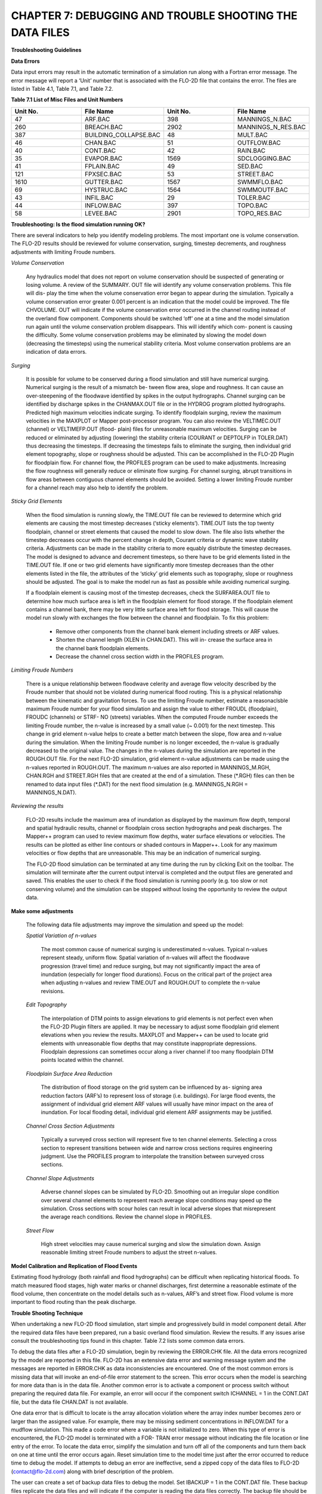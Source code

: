 .. vim: syntax=rst

CHAPTER 7: DEBUGGING AND TROUBLE SHOOTING THE DATA FILES
========================================================

**Troubleshooting Guidelines**

**Data Errors**

Data input errors may result in the automatic termination of a simulation run along with a Fortran error message.
The error message will report a ‘Unit’ number that is associated with the FLO-2D file that contains the error.
The files are listed in Table 4.1, Table 7.1, and Table 7.2.

**Table 7.1 List of Misc Files and Unit Numbers**

.. list-table::
   :widths: 25 25 25 25
   :header-rows: 0

   * - **Unit No.**
     - **File Name**
     - **Unit No.**
     - **File Name**

   * - 47
     - ARF.BAC
     - 398
     - MANNINGS_N.BAC

   * - 260
     - BREACH.BAC
     - 2902
     - MANNINGS_N_RES.BAC

   * - 387
     - BUILDING_COLLAPSE.BAC
     - 48
     - MULT.BAC

   * - 46
     - CHAN.BAC
     - 51
     - OUTFLOW.BAC

   * - 40
     - CONT.BAC
     - 42
     - RAIN.BAC

   * - 35
     - EVAPOR.BAC
     - 1569
     - SDCLOGGING.BAC

   * - 41
     - FPLAIN.BAC
     - 49
     - SED.BAC

   * - 121
     - FPXSEC.BAC
     - 53
     - STREET.BAC

   * - 1610
     - GUTTER.BAC
     - 1567
     - SWMMFLO.BAC

   * - 69
     - HYSTRUC.BAC
     - 1564
     - SWMMOUTF.BAC

   * - 43
     - INFIL.BAC
     - 29
     - TOLER.BAC

   * - 44
     - INFLOW.BAC
     - 397
     - TOPO.BAC

   * - 58
     - LEVEE.BAC
     - 2901
     - TOPO_RES.BAC

**Troubleshooting: Is the flood simulation running OK?**

There are several indicators to help you identify modeling problems.
The most important one is volume conservation.
The FLO-2D results should be reviewed for volume conservation, surging, timestep decrements, and roughness adjustments with limiting Froude numbers.

*Volume Conservation*

   Any hydraulics model that does not report on volume conservation should be suspected of generating or losing volume.
   A review of the SUMMARY.
   OUT file will identify any volume conservation problems.
   This file will dis- play the time when the volume conservation error began to appear during the simulation.
   Typically a volume conservation error greater 0.001 percent is an indication that the model could be improved.
   The file CHVOLUME.
   OUT will indicate if the volume conservation error occurred in the channel routing instead of the overland flow component.
   Components should be switched ‘off’ one at a time and the model simulation run again until the volume conservation problem disappears.
   This will identify which com- ponent is causing the difficulty.
   Some volume conservation problems may be eliminated by slowing the model down (decreasing the timesteps) using the numerical stability criteria.
   Most volume conservation problems are an indication of data errors.

*Surging*

   It is possible for volume to be conserved during a flood simulation and still have numerical surging.
   Numerical surging is the result of a mismatch be- tween flow area, slope and roughness.
   It can cause an over-steepening of the floodwave identified by spikes in the output hydrographs.
   Channel surging can be identified by discharge spikes in the CHANMAX.OUT file or in the HYDROG program plotted hydrographs.
   Predicted high maximum velocities indicate surging.
   To identify floodplain surging, review the maximum velocities in the MAXPLOT or Mapper post-processor program.
   You can also review the VELTIMEC.OUT (channel) or VELTIMEFP.OUT (flood- plain) files for unreasonable maximum velocities.
   Surging can be reduced or eliminated by adjusting (lowering) the stability criteria (COURANT or DEPTOLFP in TOLER.DAT) thus decreasing the timesteps.
   If decreasing the timesteps fails to eliminate the surging, then individual grid element topography, slope or roughness should be adjusted.
   This can be accomplished in the FLO-2D Plugin for floodplain flow.
   For channel flow, the PROFILES program can be used to make adjustments.
   Increasing the flow roughness will generally reduce or eliminate flow surging.
   For channel surging, abrupt transitions in flow areas between contiguous channel elements should be avoided.
   Setting a lower limiting Froude number for a channel reach may also help to identify the problem.

*Sticky Grid Elements*

   When the flood simulation is running slowly, the TIME.OUT file can be reviewed to determine which grid elements are causing the most timestep
   decreases (‘sticky elements’).
   TIME.OUT lists the top twenty floodplain, channel or street elements that caused the model to slow down.
   The file also lists whether the timestep decreases occur with the percent change in depth, Courant criteria or dynamic wave stability criteria.
   Adjustments can be made in the stability criteria to more equably distribute the timestep decreases.
   The model is designed to advance and decrement timesteps, so there have to be grid elements listed in the TIME.OUT file.
   If one or two grid elements have significantly more timestep decreases than the other elements listed in the file, the attributes of the ‘sticky’ grid
   elements such as topography, slope or roughness should be adjusted.
   The goal is to make the model run as fast as possible while avoiding numerical surging.

   If a floodplain element is causing most of the timestep decreases, check the SURFAREA.OUT file to determine how much surface area is left in the
   floodplain element for flood storage.
   If the floodplain element contains a channel bank, there may be very little surface area left for flood storage.
   This will cause the model run slowly with exchanges the flow between the channel and floodplain.
   To fix this problem:

    - Remove other components from the channel bank element including streets or ARF values.
    - Shorten the channel length (XLEN in CHAN.DAT).
      This will in- crease the surface area in the channel bank floodplain elements.
    - Decrease the channel cross section width in the PROFILES program.


*Limiting Froude Numbers*

   There is a unique relationship between floodwave celerity and average flow velocity described by the Froude number that should not be violated during
   numerical flood routing.
   This is a physical relationship between the kinematic and gravitation forces.
   To use the limiting Froude number, estimate a reasonaclsble maximum Froude number for your flood simulation and assign the value to either FROUDL
   (floodplain), FROUDC (channels) or STRF- NO (streets) variables.
   When the computed Froude number exceeds the limiting Froude number, the n-value is increased by a small value (~ 0.001) for the next timestep.
   This change in grid element n-value helps to create a better match between the slope, flow area and n-value during the simulation.
   When the limiting Froude number is no longer exceeded, the n-value is gradually decreased to the original value.
   The changes in the n-values during the simulation are reported in the ROUGH.OUT file.
   For the next FLO-2D simulation, grid element n-value adjustments can be made using the n-values reported in ROUGH.OUT.
   The maximum n-values are also reported in MANNINGS_M.RGH, CHAN.RGH and STREET.RGH files that are created at the end of a simulation.
   These (\*.RGH) files can then be renamed to data input files (\*.DAT) for the next flood simulation (e.g. MANNINGS_N.RGH = MANNINGS_N.DAT).

*Reviewing the results*

   FLO-2D results include the maximum area of inundation as displayed by the maximum flow depth, temporal and spatial hydraulic results, channel or
   floodplain cross section hydrographs and peak discharges.
   The Mapper++ program can used to review maximum flow depths, water surface elevations or velocities.
   The results can be plotted as either line contours or shaded contours in Mapper++.
   Look for any maximum velocities or flow depths that are unreasonable.
   This may be an indication of numerical surging.

   The FLO-2D flood simulation can be terminated at any time during the run by clicking Exit on the toolbar.
   The simulation will terminate after the current output interval is completed and the output files are generated and saved.
   This enables the user to check if the flood simulation is running poorly (e.g. too slow or not conserving volume) and the simulation can be stopped
   without losing the opportunity to review the output data.

**Make some adjustments**

    The following data file adjustments may improve the simulation and speed up the model:

    *Spatial Variation of n-values*

       The most common cause of numerical surging is underestimated n-values.
       Typical n-values represent steady, uniform flow.
       Spatial variation of n-values will affect the floodwave progression (travel time) and reduce surging, but may not significantly impact the area of
       inundation (especially for longer flood durations).
       Focus on the critical part of the project area when adjusting n-values and review TIME.OUT and ROUGH.OUT to complete the n-value revisions.

    *Edit Topography*

       The interpolation of DTM points to assign elevations to grid elements is not perfect even when the FLO-2D Plugin filters are applied.
       It may be necessary to adjust some floodplain grid element elevations when you review the results.
       MAXPLOT and Mapper++ can be used to locate grid elements with unreasonable flow depths that may constitute inappropriate depressions.
       Floodplain depressions can sometimes occur along a river channel if too many floodplain DTM points located within the channel.

    *Floodplain Surface Area Reduction*

       The distribution of flood storage on the grid system can be influenced by as- signing area reduction factors (ARF’s) to represent loss of storage (i.e.
       buildings).
       For large flood events, the assignment of individual grid element ARF values will usually have minor impact on the area of inundation.
       For local flooding detail, individual grid element ARF assignments may be justified.

    *Channel Cross Section Adjustments*

       Typically a surveyed cross section will represent five to ten channel elements.
       Selecting a cross section to represent transitions between wide and narrow cross sections requires engineering judgment.
       Use the PROFILES program to interpolate the transition between surveyed cross sections.

    *Channel Slope Adjustments*

       Adverse channel slopes can be simulated by FLO-2D.
       Smoothing out an irregular slope condition over several channel elements to represent reach average slope conditions may speed up the simulation.
       Cross sections with scour holes can result in local adverse slopes that misrepresent the average reach conditions.
       Review the channel slope in PROFILES.

    *Street Flow*

       High street velocities may cause numerical surging and slow the simulation down.
       Assign reasonable limiting street Froude numbers to adjust the street n-values.

**Model Calibration and Replication of Flood Events**

Estimating flood hydrology (both rainfall and flood hydrographs) can be difficult when replicating historical floods.
To match measured flood stages, high water marks or channel discharges, first determine a reasonable estimate of the flood volume, then concentrate on
the model details such as n-values, ARF’s and street flow.
Flood volume is more important to flood routing than the peak discharge.

**Trouble Shooting Technique**

When undertaking a new FLO-2D flood simulation, start simple and progressively build in model component detail.
After the required data files have been prepared, run a basic overland flood simulation.
Review the results.
If any issues arise consult the troubleshooting tips found in this chapter.
Table 7.2 lists some common data errors.

To debug the data files after a FLO-2D simulation, begin by reviewing the ERROR.CHK file.
All the data errors recognized by the model are reported in this file.
FLO-2D has an extensive data error and warning message system and the messages are reported in ERROR.CHK as data inconsistencies are encountered.
One of the most common errors is missing data that will invoke an end-of-file error statement to the screen.
This error occurs when the model is searching for more data than is in the data file.
Another common error is to activate a component or process switch without preparing the required data file.
For example, an error will occur if the component switch ICHANNEL = 1 in the CONT.DAT file, but the data file CHAN.DAT is not available.

One data error that is difficult to locate is the array allocation violation where the array index number becomes zero or larger than the assigned
value.
For example, there may be missing sediment concentrations in INFLOW.DAT for a mudflow simulation.
This made a code error where a variable is not initialized to zero.
When this type of error is encountered, the FLO-2D model is terminated with a FOR- TRAN error message without indicating the file location or line
entry of the error.
To locate the data error, simplify the simulation and turn off all of the components and turn them back on one at time until the error occurs again.
Reset simulation time to the model time just after the error occurred to reduce time to debug the model.
If attempts to debug an error are ineffective, send a zipped copy of the data files to FLO-2D (contact@flo-2d.com) along with brief description of the
problem.

The user can create a set of backup data files to debug the model.
Set IBACKUP = 1 in the CONT.DAT file.
These backup files replicate the data files and will indicate if the computer is reading the data files correctly.
The backup file should be identical to the original data file except for spacing.
If the program terminates before reaching the first output interval timestep, there is probably an error in the data files.
Start by checking the \*.BAC files one by one.
If one of the files is not complete, this may be the location of the data error.

Review the following files to analyze volume conservation problems: SUMMARY.
OUT, CHVOLUME.OUT, CHANMAX.OUT, TIME.OUT, BASE.OUT, ROUGH.OUT, CHANNEL.CHK, and SURFAREA.OUT.
See the ‘Pocket

Guide’ for further troubleshooting tips involving volume conservation, sticky grid elements listed in the TIME.OUT file, and numerical surging.
The instructional comments at the end of each data file description in this manual contains a number of guidelines to assist the user in creating or
checking the data files.

**List of Common Data Errors**

A list of the most common errors associated with running FLO-2D is presented below and a table for troubleshooting runtime errors follows the list.
Whenever an error is encountered, refer to the ERROR.CHK file first.
All of the \*.CHK files are listed in Table 7.3.
The file descriptions can be referenced in Chapter 5.

**Table 7.2 List of Common Data Errors**

.. list-table::
   :widths: 100
   :header-rows: 0

   * - **Table 7. 2 List of Common Data Errors**

   * - 1. Missing data entries. Insufficient data was provided to the model.

   * - 2. Switches were activated without the corresponding data or files(for ex- ample, see MUD, ISED, etc., in the CONT.DAT file).

   * - 3. There was missing or additional lines in a data file when switch is activated. Observe the \**\* Notes: \**\* in the file descriptions.

   * - 4. Percentages were expressed as a number instead of a decimal.See the description of XCONC in CONT.DAT or the HP(I,J,3) variable in IN- FLOW.DAT.

   * - 5. The IDEPLT grid element was improperly assigned in INFLOW.DAT for the graphics mode.

   * - 6. Channel infiltration switch INFCHAN was not ‘turned on’ in theIN- FIL.DAT file.

   * - 7. Either one or both of channel and floodplain outflow elements were not assigned for a given grid element.

   * - 8. The street width exceeded the grid element width.

   * - 9. The array size limitation for a variable was exceeded.

   * - 10. The available floodplain surface area was exceeded by assigning channels, streets, ARF’s and/or multiple channels with too much surface area.

           Review the SURFAREA.OUT.

   * - 11. The rainfall variable R_DISTRIB data was entered as total cumulative rainfall instead of the percentage of the total rainfall (range0.0 to 1.0).

   * - 12. The ISEDN switch for channel sediment transport was not‘turned on’ in the CHAN.DAT file for the channel segment.


**Runtime Errors**

If the simulation stops before reaching the prescribed simulation time, review the output files for diagnostic information:

    - If the program ends with a Fortran Error, screenshot the error message.
      It may reveal the file location where the error occurred.
    - Review the \*.CHK files for potential data errors.
    - Review the channel check files for potential errors.

Volume Conservation Errors
~~~~~~~~~~~~~~~~~~~~~~~~~~~~~~~~

Most volume conservation and numerical stability problems are associated with channel flow.
When constructing a channel system, it is often necessary to fabricate cross section geometry, estimate roughness or adjust channel bed slopes.
Mismatched channel morphology parameters with an appropriate roughness are the primary source of numerical stability problems.
To compute smoother hydraulics between two channel grid elements, adjust the bed slope, cross section flow area or roughness values.
Try to avoid abrupt changes in cross sections geometry from one channel element to another.
The channel flow area for a natural channel (not a concrete rectangular or trapezoidal channel geometry) should make a gradual transition from a wide,
shallow cross section to a narrow deep cross section.
An actual cross section transition may occur over several channel grid elements.
Adjust the channel geometry so that the maximum change in flow area between channel elements is less than 25%.
To address channel problems, consider the following measures:

    - Increase the roughness in wide, shallow cross sections and decrease the roughness in narrow deep channel grid elements.
    - Reduce the difference between the cross-section areas.
      Avoid abrupt cross section transitions between channel elements.
      Adjust the channel cross section geometry in the PROFILES.
      Use PROFILES to re-interpolate between surveyed cross sections.
    - Review and adjust the bed slope with the PROFILES program.
      Adverse bed slopes are OK but adverse spikes and dips are not.
    - Select a longer channel length within the channel grid element.

One Drive Sync
~~~~~~~~~~~~~~~~~~~~

Running simulations on projects that are stored on a directory that is synced to One Drive may result in a simulation crash.
Small projects that run quickly and do not have long intervals between data output might be OK but it is a poor modeling practice to run projects on
paths like the Desktop or Documents folder that will always sync to Microsoft One Drive.
Not only does this practice risk a simulation crash, it also results in overall sluggish computational behavior.
Forcing a memory analysis and sync places a unnecessary burden on computer processors.
If simulations take more than 12 hours, consider moving projects to a directory that is not syncing to One Drive.

Anti-Virus Software
~~~~~~~~~~~~~~~~~~~~~~~~~

This program are important but allowing them to continually scan for viruses or malware will add a processing burden to the computer.
If a simulation takes more than 12 hours, consider running it on a computer that is dedicated to modeling that can be isolated with a firewall that
limits web traffic so that anti-virus software scans can be limited or turned off while the simulation is running.

External Drives
~~~~~~~~~~~~~~~~~~~~~

Running simulations on external drives may result in a crash due to drive connectivity errors.
It will also slow simulations since the data transfer at runtime is happening over the network path that connects the computer to the drive.
External drives may also have protections so that executables cannot write data to the drive.
It is better to run simulations on the local computer.

Servers and Virtual Computers
~~~~~~~~~~~~~~~~~~~~~~~~~~~~~~~~~~~

Running simulations on servers or virtual computers is relatively straight for- ward and easy.
For a Virtual Computer, simply set up the computer the same way a normal installation is performed.
FLO-2D and QGIS can be installed on a Virtual Computer.
Use it just like a regular computer.

Servers can be set up for running FLO-2D models but it is not necessary to install FLO-2D in order to run simulations.
A program like Docker can be used to build, deploy, and optimize server configurations.
Get help from an IT professional and FLO-2D staff to explore this option.
It should be noted that for FLO-2D no server system can outperform a high performance desktop computer running AMD high performance processors.

**Table 7.3 List of \*.CHK Files and Unit Numbers**

.. list-table::
   :widths: 25 25 25 25
   :header-rows: 0

   * - **Unit No.**
     - **File Name**
     - **Unit No.**
     - **File Name**

   * - 7
     - ERROR.CHK
     - 1234
     - MODFLOW_ERROR.CHK

   * - 56
     - CHANNEL.CHK
     - 1577
     - UNDERGROUNDOUTFALLS.CHK

   * - 86
     - CHANBANKEL.CHK
     - 1578
     - RainCell.CHK

   * - 194
     - BATCH.CHK
     - 1580
     - HDF5_Error.CHK

   * - 333
     - NOSHOW.CHK
     - 1590
     - RainOneCell.CHK

   * - 1571
     - STORMDRAIN_ERROR.CHK
     - 8871
     - ARF_ADJUSTMENT.CHK

   * - 991
     - DEBUG.CHK
     - 6669
     - HYDRAULIC STRUCTURE_SHALLOW FLOW WARNING.CHK

   * - 6670
     - 6670 HYDRAULIC STRUCTURE_TAILWATER WARNING.CHK
     - 6671
     - HYDRAULIC STRUCTURE_HEADWATER WARNING.CHK

   * - 6673
     - HYDRAULIC STRUCTURE\_ HEADWATER WARNING.CHK
     -
     -


**Debugging Errors**

In addition to the following troubleshooting guide, refer to the ‘Getting Started Guidelines’ at the begin of this manual and the Pocket Guide to
assist in debugging runtime errors.

Program will not run:

    - Data errors.
      Turn off the component switches until the model runs.
    - The executable program was damaged.
      Reload the program or contact technical support.
    - The model is not properly licensed.
      Contact technical support.

Program stops

   The model run is terminated before the first timestep or after a few timesteps with data file error indicated on the screen or in ERROR.CHK:

    - Review the ERROR.CHK file or the data file identified by the program error message.
    - Review the backup file (\*.BAC).
    - Review the List of Common Data Errors.

Program stops

   The model run is terminated after several timesteps indicating a numerical stability error.
   The grid element causing the stability error is listed on the screen instability dialog box or at the end of the BASE.OUT file.

Stability criteria were not met.

   Review and revise the elevation and roughness data for the indicated grid element.
   The ROUGH.OUT and TIME.OUT files will help to locate the problem grid element.
   Check the contiguous grid elements to the problem element in the 8 directions as the problem may be with the neighbor element.

Volume conservation

   The volume conservation may indicate either a loss or gain of volume.
   A review of the SUMMARY.OUT and CHVOLUME.OUT will reveal if the volume conservation error is in the channel or on the floodplain.
   Volume conservation problems are indication of data error.

Discharge surging

   Numerical surging, which involves alternating low and high discharges, is typically associated with channel flow.
   Floodplain surging can also occur but is less common.
   Maximum floodplain velocities should be reviewed in the MAXPLOT, VELTIMEC.OUT, and VELTIMEFP.OUT files.
   Any unreasonable maximum velocities identified should be addressed.

   Other files that may indicate numerical surging include CHANMAX.
   OUT, HYCHAN.OUT, CHANSTABILITY.OUT, TIME.OUT, and ROUGH.OUT.

   Hydrograph plots generated in the HYDROG program may show spikes that suggest surging.
   It is important to note that surging can occur even when overall volume conservation remains acceptable.

Supercritical flow

   Supercritical flow is not necessary a problem, but its occurrence should be limited to conditions where it is expected such as in streets, concrete
   channels or steep bedrock watersheds.
   Supercritical flow on alluvial surfaces should be avoided.

Numerical Instability:

   The channel surging may be related to numerical instability, abrupt changes in channel geometry, inappropriate slopes, supercritical flow or variable
   mudflow sediment concentrations.
   Mismatched slope, flow area and n-values are the most common causes of channel instability.
   A combination of revisions may improve numerical instability.

    - Abrupt changes in slope or severe adverse slope may cause in- stability.
      Use the PROFILES program to fix irregular bed slope conditions.
    - Review the cross-section flow areas over several channel elements in PROFILES.
      Eliminate any abrupt changes in cross section areas between channel elements.
      If the surging occurs at low flows, review only the bottom portion of the cross section not the bankfull conditions.
    - Decrease the channel Courant number in the TOLER.DAT file.
      Decrease the Courant number in 0.1 increments until a reason- able lower limit of 0.2 is reached.
    - Insufficient floodplain area.
      Small floodplain surface areas can exacerbate unsteady flow.
      Review SURFAREA.OUT and in- crease the available grid element surface area for flood storage.
    - Increase the n-values for the grid elements in the vicinity of the surging flow.
    - Adjust the floodplain grid element elevations around the problem element.
    - Increase the channel length within the grid element.
    - The hydraulic structure discharge rating curve or table may be poorly matched with the upstream or downstream channel hydraulics.
      Review the hydraulic structure rating curve or table and compare the discharge values to those found in the HYCHAN.OUT file for that particular
      channel element or the next one upstream.

Unexpected supercritical flow on alluvial surfaces:

    - Adjust the limiting Froude number using the FROUDL variable in the CONT.DAT file or the FROUDC variable in the CHAN.DAT.
    - Increase the floodplain or channel roughness values.
    - Modify the slope.
      The grid elevations assigned by the FLO-2D Plugin may not be representative of the field condition.
      Change the grid element elevations to make the channel or floodplain slope more uniform.

Variable mudflow sediment concentration:

    - Review the sediment concentration in the inflow hydrographs in the INFLOW.DAT file.
    - The relationships for viscosity and yield stress should fall with the research data presented in the reference manual.

FLO-2D simulation runs slow

   Review the TIME.OUT file to identify the elements that have caused most of the timestep reductions.
   Small timesteps are the result of the model continually exceeding the numerical stability criteria for a small group of grid elements.
   The change in flow depth for a timestep may be too large.
   One of primary reasons for a slow flood simulation is that the relationship between the discharge flux and grid element surface area is poor.
   The rate of change in the discharge may be too high for the selected grid element size.
   Increasing the grid element size is the best way to fix a very slow model.

   Other solutions may include:

        - Adjust the channel geometry in transition reaches.
        - Create a more uniform channel or floodplain slope.
        - Revise the roughness values or limit the supercritical flow.
        - Reduce the channel width, street width, ARF values or other parameters to increase the floodplain surface area.
          Review the SURFAREA.OUT file.
        - Check for updates.
          FLOPRO.EXE updates.
        - Increase the grid element size (a last resort).

The inflow hydrograph does not plot in the graphics display

    - No hydrograph is associated with the IDEPLT variable.
    - The hydrograph duration is too long.
      Reduce the hydrograph length.
    - The rainfall duration is too long.
      Reduce the rainfall time.
    - Inappropriate peak discharge or total rainfall values distort the scale for hydrograph plot.

Program stops.
Excessive flow depths

If flow depths are excessive, then ponding or surging may be occurring.

    - Identify the problem element in MAXPLOT or in the end of the BASE.OUT file.
    - Check TIME.OUT to determine if the problem element is also causing the model to run slowly.
    - Check the elevation of the problem grid element in the TOPO.
      DAT or in the FLO-2D Plugin.
    - If the depressed element is a gravel pit or some other feature, increase the n-value to decrease the velocity (vertical overfall velocity) into the
      pit.

Erratic discharge in the channel elements.

   A review of plotted hydrographs in HYDROG or an examination of the CHANMAX.OUT or HYCHAN.OUT files will reveal if the flow discharge between
   contiguous channel elements is surging with spikes when a consistent rise or fall of the downstream discharge is expected.

   Channel surging can be natural phenomena.
   Rivers can rise and fall over a few tenths of a foot in matter of seconds in reaches that are expanding and contracting causing rapidly variable
   storage.
   During high flow in a large river, the variation in discharge associated with stage change on the order of ~ 0.2 ft can be 1,000 cfs or more.
   Review the numerical surging troubleshooting.
   If the channel surging is severe, the two conditions to review are:

        - Review the channel confluence and make the confluence pairs are properly assigned.
          See the CONFLUENCE.OUT file.
        - The channel grid elements in the CHAN.DAT file may be mis- identified.

Erratic flow in the floodplain grid elements.

   Erratic flow in the floodplain grid elements is usually the result of errors in the TOPO.DAT file.
   This type of error generally occurs when the user edits the TOPO.DAT file manually and adds, subtracts or moves grid elements around.
   Virtually all erratic flow conditions on the floodplain can be corrected by revisions either to n-values or elevations in the FLO-2D Plugin.

Channel extends through another channel element.

   The right channel bank assignments are automated in the FLO-2D Plugin.
   Multiple left bank elements can be assigned to the same right bank on a river bend.
   If a channel extends through a right bank element, the model will generate an error message reported in ERROR.CHK file.

   The channel bank elements can be viewed in the FLO-2D Plugin.
   If there is a problem with the channel bank alignment, simply revised the right bank element.
   The right bank element can be any grid element if it does not cross another connecting channel bank line.

Program stops; identifying one or more grid elements with too little flood- plain surface.

   The model will generate a message in ERROR.CHK if the channel right bank has is too little surface storage area on the floodplain portion of the
   element.
   If this problem occurs and the floodplain surface is less than 5%, then there are several solutions:

        - Reduce the ARF value, multiple channel area or street area.
        - The channel area can be reduced by decreasing the XLEN variable or top width, which is a function of the channel in the natural channels, the side
          slopes, or the bottom width in the trapezoidal cross section or the width in the rectangular cross section.
        - As a last resort the grid element size can be increased, but this requires the re-generation of the grid system.

CADPTS.DAT error

   If errors are reported in this file, delete CADPTS.DAT, FPLAIN.DAT, and NEIGHBORS.DAT run the model again.
   The FLOPRO.EXE will rewrite this file.

**Debug Output Tables**

The DEBUG.OUT file is created when the user runs the model in Debug model via the QGIS Plugin.
The error codes in Tables 7.4, 7.5, and 7.6 are the codes used in the Debug system.
They help identify data errors and data conflicts.
These files are generated as part of the preliminary data checks.
These error checks do not include any simulation results.
Table 7.5 and 7.6 offer basic corrective actions for the errors.

**Table 7.4 ERROR CODE CATEGORIES**

.. list-table::
   :widths: 50 50
   :header-rows: 0


   * - Error Code
     - Error Category

   * - 100
     - Switches, Control Variables, Version

   * - 200
     - Boundary, Coordinate, Floodplain, Elevation

   * - 300
     - Stability Criteria

   * - 400
     - TOL

   * - 500
     - Roughness

   * - 600
     - Rainfall

   * - 700
     - Infiltration

   * - 800
     - Inflow, Outflow

   * - 1000
     - Channel

   * - 2000
     - Hydraulic Structures

   * - 3000
     - Streets, ARF/WRF

   * - 4000
     - Storm Drain

   * - 5000
     - Cross Sections

   * - 6000
     - Sediment, Mud

   * - 7000
     - Levees

   * - 8000
     - Multiple Channels


**Table 7.5 BASIC ERROR CODES**

.. list-table::
   :widths: 50 50
   :header-rows: 0

   * - 100
     - Versions of the FLO-2D Pro and Storm Drain are Different. Please Check FLO-2D Build and Update Vc2005-Con.Dll

   * - 100
     - Floodway Switch = 1,Set Encroach in CONT.DAT

   * - 100
     - Set NOPRTC to Only 0, 1, or 2 in CONT.DAT

   * - 100
     - For Graphical Display (Lgplot=2),Graptim must be Greater Than 0

   * - 100
     - Variable Xconc Exceeds 1

   * - 100
     - Variable Xarf is Less Than 0 or Greater Than 1

   * - 100
     - Variable Froudl Greater Than 9

   * - 100
     - Variable Noprtfp is a Switch,Use Only 0,1,2 or 3

   * - 100
     - Mudflow (Mud=1) and Conventional Sediment Transport (Ised=1) Cannot Be Modeled in the Same Simulation. Review CONT.DAT File

   * - 100
     - Grid Element 1 Has No Neighbor Grid Elements,Check the CADPTS.DAT File

   * - 100
     - If Displaying the Flood Graphics - Lgplot = 2 in CONT.DAT - Then Ideplt must be Greater Than Zero in INFLOW.DAT

   * - 100
     - If Only Writing Text Output to Screen - No Flood Graphics Lgplot = 0 in CONT.DAT - Set Ideplt = 0 in INFLOW.DAT

   * - 100
     - Ideplt (INFLOW.DAT) must be an Inflow Node and the CONT.DAT Vari-able Lgplot must be Set to 1

   * - 100
     - Total Simulation Time of the Model Exceeds the Hydrograph Duration

   * - 100
     - If Ideplt is Listed As Inflow Node in the INFLOW.DAT File, Then Lgplot must be 0 or 1

   * - 200
     - Grid Element Coordinates Exceed 1000000000. Reduce the Coordinate Values Before Proceeding

   * - \
     - Review engine file dates and flopro.exe and vc2005con.dll.
       Make sure the file dates correspond to builds that are the same.
       This may require Technical Support.

   * - \
     - To run a floodway simulation, set Floodway Switch = 1 and set the Encroach variable in CONT.DAT. NOPRTC is a switch.
       The positions are 0, 1 or 2.

   * - \
     - The variable Graphtim is missing in CONT.DAT.

   * - \
     - The sediment concentration cannot be greater than 1.

   * - \
     - The Xarf variable must be a value between 0 and 1.

   * - \
     - The Froudl variable should not be greater than 1.

   * - \
     - NOPRTFP is a switch.
       The positions are 0, 1 or 2.

   * - \
     - Set either MUD or ISED to 0.

   * - \
     - If grid element number 1 does not have a neighbor, it is dangling or the coordinates are wrong in TOPO.DAT.
       Check the location of the cell.

       Correct it by realigning the grid to the computational domain.

   * - \
     - Set ideplt to an inflow grid element number in inflow.dat.

   * - \
     - For text mode, set lgplot = 0 and ideplt = 0.

   * - \
     - Make sure Ideplt is a grid element listed in inflow.dat.

   * - \
     - If the hydrograph ends before the simulation, make sure it is set to zero or the last dis- charge in the hydrograph will continue as steady flow.

   * - \
     - Turn on the Lgplot and Graphtim to use Display Mode.

   * - \
     - Check the coordinates in topo.dat.

   * - 200
     - Hydraulic Structure Channel Inflow must be a Channel Element

   * - 200
     - Time-Stage Elements Have a Stage Assigned that Was Less Than the Floodplain or Channel Bed Elevation.
       Stage Was Reset to the Bed Elevation

   * - 200
     - If Ideplt is 0 in INFLOW.DAT and Irain is 0 in CONT.DAT,There is No Inflow to Be Plotted.

   * - 300
     - A Channel/Street Courant Number is Required in TOLER.DAT

   * - 300
     - If Istrflo in STREET.DAT is Set to 1,Then at Least One Inflow Node Must Have a Street in It

   * - 400
     - Variable Tol Has an Inappropriate Value

   * - 400
     - Please Review If Tol = 0.05 Ft or 0.015 M With the Rainfall Abstraction

   * - 500
     - MANNINGS_N.DAT File Has a Mismatched Grid Element Number...
       Check the End of this File

   * - 500
     - MANNINGS_N.DAT Files Does Not Exist.
       Create the File Before Proceeding

   * - 500
     - The Spatially Variable Shallown Value is Outside the Range 0.010 to 0.99

   * - 500
     - N-Value is Less Than 0 or Greater Than 1

   * - 600
     - Line 2 in RAIN.DAT File Has to Be Reviewed For Spatially Variable Real Rainfall Adjustments (Irainarf=1) With Rainarf Values

   * - 600
     - Rtt must be Greater Than 0

   * - 600
     - First Pair of the Rainfall Distribution Should Be 0.0.

   * - 600
     - Date and Time in Raincell.Dat Must Have this Format: 06-15-2003 14:00:00

   * - 700
     - Variable Infmethod Line 1 in the INFIL.DAT is Either Missing or Not Correctly Assigned

   * - 700
     - To Use the SCS Curve Number Method For Infiltration You Must Have Rainfall, Irain = 1 in CONT.DAT and RAIN.DAT File

   * - 700:
     - Variable Poros is Greater Than 1

   * - \
     - Reposition the structure node onto a left bank node.

   * - \
     - Check the invert elevation of the structure, the grid element elevation or the head reference elevation.

   * - \
     - Either Set Lgplot = 0, Assign Ideplt an Inflow Hydrograph in INFLOW.DAT, Or Set Irain = 1 in CONT.DAT and Assign the RAIN.DAT File

   * - \
     - Set the correct Courant number.

   * - \
     - Check the STREET.DAT file.

   * - \
     - Check the TOL value. It must be in a correct range.

   * - \
     - Check the TOL variable and the Initial Abstraction variable. The initial abstraction may be too high. See INFIL.DAT.

   * - \
     - The MANNINGS_N.DAT file might not be complete.

   * - \
     - Export MANINGS_N.DAT again.

   * - \
     - Check the SPATIALSHALLOWN.DAT file.

   * - \
     - Check the CONT.DAT file.

   * - \
     - Spatially variable data is missing.
       Check RAIN.DAT.

   * - \
     - Check RAIN.DAT.

   * - \
     - Correct the first data pair of the rainfall distribution curve.
       Set the first data pair to 0.0 0.0.

   * - \
     - Check RAINCELL.DAT.

   * - \
     - Check INFIL.DAT.

   * - \
     - Check RAIN.DAT.

   * - \
     - Check INFIL.DAT.

   * - 700
     - Variable Sati or Satf is Greater Than 1

   * - 700
     - Variable Rtimpf Exceeds 1.0.
       Do Not Enter As a Percent Use a Fraction

   * - 700
     - Abstraction Exceeds the Total Rainfall (Impossible) For at Least One Grid Element and May Result in Volume Conservation Error

   * - 700
     - Initial Abstraction > Tol (Depression Storage).
       Consider (Not Required) Lowering the Tol Value or Adjusting the Ia Value

   * - 800
     - There are Two Inflow Conditions Imposed at the Same Cell

   * - 800
     - This Grid Cell Has an Inflow and a Full ARF

   * - 800
     - This Grid Cell Has an Inflow and a Partial ARF

   * - 800
     - The Following Cell Has an Inflow and a Hs

   * - 800
     - The Following Cell Has an Inflow Fp on a Channel Left Bank Element

   * - 800
     - The Following Cell Has an Inflow Fp on a Channel Right Bank Element

   * - 800
     - There are an Inflow Conditions Imposed on a Levee Element

   * - 800
     - This Grid Cell Has an Inflow on a Multiple Ch Element

   * - 800
     - This Grid Cell Has an Inflow on a Multiple Ch Element

   * - 800
     - There are Two Inflow Conditions Imposed at the Same Cell

   * - 800
     - The Following Cell Has an Inflow Ch on a Channel Right Bank Element

   * - 800
     - There are an Inflow Conditions Imposed on a Levee Element

   * - 800
     - There are Two Outflow Conditions Imposed at the Same Cell

   * - 800
     - The Following Cell Has a Channel Outflow on a Channel Right Bank Element

   * - 800
     - There are an Outflow Conditions Imposed on a Levee Element

   * - 800
     - There are Two Outflow Conditions Imposed at the Same Cell

   * - \
     - Check INFIL.DAT.

   * - \
     - Check INFIL.DAT.

   * - \
     - Check spatial abstraction variable in INFIL.DAT.

   * - \
     - The TOL variable and IA variable can be summed to account for the initial abstraction.

   * - \
     - A cell is listed twice in INFLOW.DAT.
       Check the file and remove one of the hydrographs.

   * - \
     - Reposition the inflow node.

   * - \
     - Consider repositioning the inflow node.

   * - \
     - Reposition the inflow node or the hydraulic structure inlet node.

   * - \
     - Consider changing the inflow to channel inflow.

   * - \
     - Consider moving the inflow node to the left bank and changing it to a channel node.

   * - \
     - Check the levee Inflow condition.
       Make sure the inflow is on the correct side of the levee and make sure the cell elevation is set correctly.

   * - \
     - Reposition the inflow node.

   * - \
     - Reposition the inflow node.

   * - \
     - A cell is listed twice in INFLOW.DAT.
       Check the file and remove one of the hydrographs.

   * - \
     - Move the inflow node to the left bank.

   * - \
     - Check the levee Inflow condition.
       Make sure the inflow is on the correct side of the levee and make sure the cell elevation is set correctly.

   * - \
     - Remove the extra line in OUTFLOW.DAT.

   * - \
     - Move the outflow node left bank.

   * - \
     - Make sure the outflow node is on the correct side of the levee.

   * - \
     - Move the outflow node left bank.

   * - 800
     - The Following Cell Has an Outflow (Fp) on a Channel Left Bank or Right Bank Element:

   * - 800
     - There is an Outflow Conditions Imposed on a Levee Element

   * - 800
     - There are Two Stage Time Relationships Imposed at the Same Cell

   * - 800
     - The Following Cell Has Stage Time Relationship on a Channel Right Bank Element:

   * - 800
     - There are a Stage Time Outflow Condition Imposed on a Levee Element

   * - 800
     - There are a Stage Time Relationship Imposed on an Outflow Cell

   * - 800
     - There are a Floodplain Outflow and a Stage Time Relationship at the Same Cell

   * - 800
     - There are Two Outflow Conditions Imposed at the Same Cell

   * - 800
     - This Grid Cell Has an Outflow and a Full ARF

   * - 800
     - This Grid Cell Has an Outflow and a Partial ARF

   * - 800
     - The Following Cell Has an Outflow and a WRF

   * - 800
     - This Grid Cell Has a Stage Time Relationship and a Full ARF

   * - 800
     - This Grid Cell Has a Stage Time Relationship and a Partial ARF

   * - 800
     - The Following Cell Has an Outflow and a WRF:

   * - 800
     - This Grid Cell Has an Outflow and a Full ARF

   * - 800
     - This Grid Cell Has an Outflow and a Partial ARF

   * - 800
     - The Following Cell Has an Outflow and a WRF

   * - 800
     - An Inflow Hydrograph Has Been Assigned to a Channel Element (C-Line in INFLOW.DAT) and There is No Channel Component (Ichannel = 0 in CONT.DAT)

   * - 800
     - First Pair of the Floodplain Hydrograph Should Be 0.0.
       to Interpolate the First Timestep

   * - 800
     - No Inflow Discharge Specified For the Inflow Element

   * - \
     - It's OK for n FP outflow node to be on a left bank but not a right bank.

   * - \
     - Make sure the outflow node is on the correct side of the levee.

   * - \
     - Remove one of the duplicate stage time conditions from OUTFLOW.DAT.

   * - \
     - Remove the outflow from the right bank.

   * - \
     - Make sure the outflow node is on the correct side of the levee.

   * - \
     - Delete one of the outflow nodes in OUTFLOW.DAT.

   * - \
     - Delete the outflow node or the ARF.

   * - \
     - Delete the ARF.

   * - \
     - Delete the WRF.

   * - \
     - Delete the outflow node or the ARF.

   * - \
     - Delete the ARF.

   * - \
     - Delete the WRF.

   * - \
     - Delete the outflow node or the ARF.

   * - \
     - Delete the ARF.

   * - \
     - Delete the WRF.

   * - \
     - Turn the channel switch on or reset the inflow node to floodplain.

   * - \
     - Set the first data pair to 0.0 0.0 in the INFLOW.DAT.

   * - \
     - Check INFLOW.DAT.

   * - 800
     - INFLOW.DAT Variable Ideplt must be an Inflow Node and an Inflow Node  - Khin - Variable in INFLOW.DAT must be

       specified, CONT.DAT Variable  Inplot must be Set to 1


**Table 7.6 ADVANCED ERROR CODES**

.. list-table::
   :widths: 50 50
   :header-rows: 0

   * - 1000
     - Inflow Fp on a Ch Interior Element

   * - 1000
     - Inflow Ch on a Ch Interior Element

   * - 1000
     - Outflow Ch on a Ch Interior Element

   * - 1000
     - Outflow Fp on a Ch Interior Element

   * - 1000
     - Stage Time Relationship on a Ch Interior Element

   * - 1000
     - Full ARF on a Ch Interior Element

   * - 1000
     - Partial ARF on a Ch Interior Element

   * - 1000
     - WRF on a Ch Interior Element

   * - 1000
     - Hs inlet on a Ch Interior Element

   * - 1000
     - Hs outlet on a Ch Interior Element

   * - 1000
     - Levee on a Ch Interior Element

   * - 1000
     - Multiple Channel on a Channel Interior Element

   * - 1000
     - Channel Width is Greater Than the Element Width.
       Channel Left and Right Bank Elements Should Be Separated

   * - 1000
     - Channel Grid Element Will Require Separate Left and Right Bank Elements

   * - 1000
     - Channel Extension Exceeds the Grid System Boundary

   * - 1000
     - Channel Element Extends Into Interior of the Channel Element Instead Extend the Channel Into Another Bank Element

   * - \
     - To run in display mode, set the graphics mode in CONT.DAT and the plotting hydrograph in INFLOW.DAT.

   * - \
     - Move inflow node or realign channel.

   * - \
     - Move inflow node or realign channel.

   * - \
     - Move outflow node or realign channel.

   * - \
     - Move outflow node or realign channel.

   * - \
     - Move outflow node or realign channel.

   * - \
     - Delete ARF or realign channel.

   * - \
     - Delete ARF or realign channel.

   * - \
     - Delete WRF or realign channel.

   * - \
     - Move hydraulic structure or realign channel.

   * - \
     - Move hydraulic structure of realigning channel.

   * - \
     - Realign levee or realign channel.

   * - \
     - Realign multiple channel.
       See reference manual.

   * - \
     - Realign right bank.
       Extend right bank way from left bank.

   * - \
     - Realign right bank.

   * - \
     - Realign right bank.

   * - \
     - Realign right bank.

   * - 1000
     - Channel Element is Repeated in the CHAN.DAT File.
       Each Channel Element Should Only Be Listed Once

   * - 1000
     - Channel Right Bank Elements Need Some Adjustment Due to the Channel Width.
       Set Right Bank Either Closer or Farther Away from the Left Bank Element

   * - 1000
     - Remaining Floodplain Surface Area on the Channel Bank Elements Needs to Be Larger For Left Bank Element

   * - 1000
     - Data Error...Check the Channel Elements in the CHAN.DAT Files

   * - 1000
     - Channel Extension For Grid Element Extends Into Another Channel Element

   * - 1000
     - Channel Confluence Element Does Not Have Enough Connections, or a Channel Segment is Beginning or Ending at a Main Channel Confluence Element

   * - 1000
     - Channel Extends Past the Levee System, Please Review the CHANNEL.
       CHK File and Make the Necessary Corrections

   * - 1000
     - Inflow Channel Element is not a Channel Element in CHAN.DAT

   * - 1000
     - Channel Outflow Node Must Have a Lower Bed Elevation Than the Contiguous Upstream Channel Element to Compute a Normal Depth Outflow Condition

   * - 1000
     - Channel Outflow Variable - Kout - in the OUTFLOW.DAT File must be a Channel Element in the CHAN.DAT File

   * - 2000
     - This Grid Cell Has a Hs Inlet and a Full ARF

   * - 2000
     - This Grid Cell Has a Hs Outlet and a Full ARF

   * - 2000
     - This Grid Cell Has a Hs Inlet and a Partial ARF

   * - 2000
     - This Grid Cell Has a Hs Outlet and a Partial ARF

   * - 2000
     - This Grid Cell Has a Hs on a Channel Rb Element

   * - 2000
     - Inlet on a Full ARF Element

   * - \
     - Eliminate one of the repeated channel elements.
       Tributary and Split flows should connect along adjacent banks.

   * - \
     - Realign right bank.

   * - \
     - Extend right bank away from left bank.

   * - \
     - Review CHAN.DAT.
       Load project in PROFILES.EXE to troubleshoot.

   * - \
     - Realign right bank.

   * - \
     - Review confluence elements.
       The tributary or split channel may not be close enough to the main channel banks.

   * - \
     - Realign the channel or the levee.

   * - \
     - Move inflow node to a left bank or reset the node to floodplain or turn the channel switch on.

   * - \
     - Review the channel invert elevation and make the necessary correction so that the outflow node can calculate normal depth.

       The outflow invert elevation must be lower than that of the upstream node.

   * - \
     - Move the outflow node to a left bank, reset the node to floodplain or turn the channel switch on.

   * - \
     - Move the hydraulic structure node.

   * - \
     - Move the hydraulic structure node.

   * - \
     - Move the hydraulic structure node or reset the ARF to zero.

   * - \
     - Move the hydraulic structure node or reset the ARF to zero.

   * - \
     - Move the hydraulic structure to the left bank or change it to a floodplain structure.

   * - \
     - Move Inlet

   * - 2000
     - Hydraulic Structure Has an Adverse Bed Slope.
       Outlet Invert is Higher Than the Inlet Invert.
       Please Check to Ensure this is Correct

   * - 2000
     - Hydraulic Structure Has a Reference Elevation that is Lower Than the Inlet Node Bed Elevation

   * - 2000
     - Hydraulic Structure Has an Inflow or Outflow Element that is Not a Channel

   * - 2000
     - Hydraulic Structure Has a Name Length Longer Than 30 Characters.

   * - 2000
     - A Hydraulic Structure Has Been Assigned to a Channel Element.
       Channel is turned off.

   * - 2000
     - Hydraulic Structure Rating Curve, Rating Table, Or Generalized Culvert Switch (Icurvtable) Does Not Match the
       Assigned Data

   * - 2000
     - Hydraulic Structure must have a Culvert Area Coefficient and Exponent For Routing in a Long Culvert.

   * - 2000
     - Make Sure that the "Atable" Variable on Line 4 of the HYSTRUC.DAT File is Included

   * - 2000
     - First Data Pair of a Hydraulic Structure Rating Table Should Be 0.0.
       to Interpolate the Next Data Pair

   * - 2000
     - Hydraulic Structure Rating Curve Stage Must Increase With Increasing Discharge

   * - 2000
     - Rate of Change in the Following Hydraulic Structure Rating Tables May Be Unreasonable - Rate of Change = 10 Times Previous Stage
       Rate of Change

   * - 2000
     - If the Generalized Culvert Equations are Being Used.
       The Inoutcont Tailwater Control is Not Necessary.
       Set Inoutcont = 0

   * - 2000
     - Culvert Length Must Assign in the S-Line of the HYSTRUC.DAT If the Generalized Culvert Equations are Being Used

   * - 2000
     - Hydraulic Structure Inflow Node is Repeated More Than Once

   * - \
     - Review invert elevations.
       Apply elevation corrections if necessary.
       Validate structure direction.

   * - \
     - Correct invert elevation or correct head reference elevation or set head reference elevation to zero.

   * - \
     - Move inlet node to the channel bank or change it to a floodplain structure.

   * - \
     - Shorten the Name to Less Than 30 Characters

   * - \
     - (Ifporchan > 0 line S in HYSTRUC.DAT) and there is no channel component (Ichannel = 0 in CONT.DAT).
       Turn on channel switch.

   * - \
     - Review HYSTRUC.DAT and set the switch to the correct position to match the as- signed data.

   * - \
     - The clength and cdiameter was assigned, assign the culvert area coefficient and exponent so FLO-2D can simulate the culvert volume and travel time.

   * - \
     - This table is required if clength and cdiameter are used in a Rating Table structure.

   * - \
     - Reset first row of table data to 0.00 0.00.

   * - \
     - The rating curve data has an error.
       Check the data so the discharge increases with increasing stage.

   * - \
     - Check the rating table.
       It may require more data pairs or it may be incorrect.

   * - \
     - Set inoutcont to 0.

   * - \
     - Assign culvert length and depth in the S line.

   * - \
     - Review HYSTRUC.DAT.
       Make sure each inflow node is only listed once.
       If two nodes are near each other, separate them by a grid element.

   * - 2000
     - Hydraulic Structure Outflow Node is Repeated More Than Once Without Assigning a D-Line Conveyance Capacity Limitation.

   * - 2000
     - Hydraulic Structure Has a Reference Elevation that is Lower Than the Inflow Node Bed Elevation

   * - 2000
     - Hydraulic Structure Channel Outflow must be a Channel Element

   * - 2000
     - Hydraulic Structure Has a Reference Elevation that is Lower Than the Inflow Node Bed Elevation

   * - 2000
     - Hydraulic Structure Channel Inflow Element must be a Channel Element

   * - 2000
     - Hydraulic Structure Inflow Element Cannot Be a Grid System Outflow Element

   * - 2000
     - Hydraulic Structure Outflow Element Cannot Be a Grid System Outflow Element

   * - 3000
     - The Following Cell Has a Full ARF on a Channel Left or Right Bank Element

   * - 3000
     - The Following Cell Has a Partial ARF on a Channel Left or Right Bank Element

   * - 3000
     - Street on an Outfall Element

   * - 3000
     - Full ARF on a 1D Street

   * - 3000
     - Partial ARF on a 1D Street

   * - 3000
     - Hs Inlet on a 1D Street

   * - 3000
     - Hs Outlet on a 1D Street

   * - 3000
     - Multiple Channel on a 1D Street

   * - 3000
     - Gutter on a 1D Street

   * - 3000
     - Variable Strman is Less Than 0 or Greater Than 1

   * - 3000
     - Variable Istrflo is a Switch, Use Only 0 or 1

   * - 3000
     - Variable Depx must be Greater Than 0

   * - \
     - Review HYSTRUC.DAT.
       Make sure each outflow node is only listed once.
       If two nodes are near each other, separate them by a grid element.

   * - \
     - Correct invert elevation or correct head reference elevation or set head reference elevation to zero.

   * - \
     - Check the position of the outlet element or make sure the channel switch is on in CONT.DAT.

   * - \
     - Correct invert elevation or correct head reference elevation or set head reference elevation to zero.

   * - \
     - Check the position of the outlet element or make sure the channel switch is on in CONT.DAT.

   * - \
     - Correct invert elevation or correct head reference elevation or set head reference elevation to zero.

   * - \
     - Move the outlet element to a node that is adjacent to the outflow node.

   * - \
     - Realign the channel or eliminate the ARF.

   * - \
     - Delete the ARF.

   * - \
     - I don't know how to fix this.

   * - \
     - Realign street or delete ARF.

   * - \
     - Delete ARF.

   * - \
     - Move hydraulic structure or realign street.

   * - \
     - Move hydraulic structure or realign street.

   * - \
     - Reposition multiple channel nodes or realign street.

   * - \
     - Delete gutter or delete street.

   * - \
     - Assign street Manning’s N correctly.

   * - \
     - Apply variable correctly.

   * - \
     - Assign street depth.

   * - 3000
     - Variable Widst must be Greater Than 0

   * - 3000
     - Variable Igridn must be Greater Than 0

   * - 3000
     - Grid Elements are Defined More Than Once (Street.Dat) For a Street Intersection Within a Grid Element

   * - 3000
     - Street Elements (Street.Dat) are Missing Line "W" in the Street.Dat File

   * - 3000
     - Variable Istdir must be Greater Than 0 and Less Than or Equal to 8

   * - 3000
     - Variable Widr must be Greater Than 0

   * - 3000
     - Grid Element ARF Values Were Adjusted

   * - 3000
     - Impervious Area Represented By the Rtimp Percentage is Less Than the ARF Value For at Least One Grid Element

   * - 3000
     - A Channel Element Has One or More Street Segments.
       Remove the Street Segments from this Element

   * - 4000
     - Inlet on a Full ARF Element

   * - 4000
     - Inlet on a Partial ARF Element

   * - 4000
     - Outfall on a Full ARF Element

   * - 4000
     - Outfall on a Partial ARF Element

   * - 4000
     - Outfall on a Levee Element

   * - 4000
     - Inlet on a Levee Element

   * - 4000
     - Duplicate Inlet on SWMMFLO.DAT

   * - 4000
     - Inlet on an Outfall

   * - 4000
     - Outfall on an Outfall

   * - 4000
     - Channel Rb on a Inlet Element

   * - \
     - Assign street width.

   * - \
     - Assign correct Manning’s n value.

   * - \
     - Delete one of the misassigned street elements.

   * - \
     - W lines are necessary to define the street direction in the cell.
       Assign them as shown in Lesson 11.

   * - \
     - Add correct street direction.

   * - \
     - Correct street width.

   * - \
     - See ARF.DAT for automatic correction list.
       ARFs were reassigned 1.0 to Eliminate the Potential For Instability Related to Small Surface Area.

       These are Reported to the ARF_Adjustment.Chk File

   * - \
     - Impervious area should represent the building blockage and any other potential impervious area.
       It should be at least the same as the ARF value.

   * - \
     - Realign the street or channel.
       Review aerial images to assign channel or street alignment.

   * - \
     - Move Inlet.

   * - \
     - Move Inlet.

   * - \
     - Move Outfall or delete ARF.

   * - \
     - Move Outfall or delete ARF.

   * - \
     - Review outfall position.
       Make sure it is on the correct side of the levee.
       Review elevation.

   * - \
     - Make sure the inlet is on the correct side of the levee.
       Check the elevation of the cell so that it matches the rim elevation of the inlet or

       the invert elevation of the type 4.

   * - \
     - Delete the repeated inlet.

   * - \
     - Reposition the inlet or the outfall.

   * - \
     - Reposition one of the outfall nodes.

   * - \
     - Move the inlet to the left bank.

   * - 4000
     - Channel Rb on an Outfall Element

   * - 4000
     - Multiple Channel on a Inlet Element

   * - 4000
     - Multiple Channel on an Outfall Element

   * - 4000
     - There is a Levee and a Storm Drain Inlet Assigned to Grid Cell

   * - 4000
     - There is a Storm Drain Inlet Assigned to Completely Blocked Grid Cell

   * - 4000
     - There is a Storm Drain Outfall Assigned to Completely Blocked Grid Cell

   * - 4000
     - There is a Hydraulic Structure and a Storm Drain Inlet Assigned to Grid Cell

   * - 4000
     - Storm Drain Inlet Has Invert Elevation Errors.
       Please Check Invert Elevation and Rim Elevation For Node

   * - 4000
     - Curb Opening Height must be Greater Than Zero.
       Please Revise SWMMFLO.DAT File

   * - 4000
     - Length must be Greater Than Zero

   * - 4000
     - Height must be Greater Than Zero

   * - 4000
     - Typical Weir Drain Coefficient: Range 2.8 to 3.2

   * - 4000
     - Width or Height must be Greater Than Zero

   * - 4000
     - Typical Weir Drain Coefficient: 2.3

   * - 4000
     - Perimeter must be Greater Than Zero

   * - 4000
     - Area must be Greater Than Zero

   * - 4000
     - Surcharge Depth must be Greater Than Zero

   * - 4000
     - There is a Conflict Between Inlets in the SWMMFLO.DAT File and Sub- catchments in the SWMM.INP, Features in Both
       Lists Need to Be in the Same Order

   * - 4000
     - Inlets in the SWMMFLO.DAT File must be Identical to the Listed Inlets Junction Table of SWMM.INP File

   * - 4000
     - Multiple Inlets Assigned to One Grid Cell

   * - \
     - Move the outfall to the left bank.

   * - \
     - Reposition the inlet or the multiple channel.

   * - \
     - Reposition the outfall or the multiple channel.

   * - \
     - Make sure the inlet is on the correct side of the levee.
       Check the elevation of the cell so that it matches he rim elevation of the inlet or

       the invert elevation of the type 4.

   * - \
     - Move the inlet or delete the ARF.

   * - \
     - Move the outfall or delete the ARF.

   * - \
     - Reposition the hydraulic structure or the inlet.

   * - \
     - Do you mean Max Depth?

   * - \
     - Review SWMMFLOW.DAT.

   * - \
     - Review SWMMFLOW.DAT.

   * - \
     - Review SWMMFLOW.DAT.

   * - \
     - Review SWMMFLOW.DAT.

   * - \
     - Review SWMMFLOW.DAT.

   * - \
     - Review SWMMFLOW.DAT.

   * - \
     - Review SWMMFLOW.DAT.

   * - \
     - Review SWMMFLOW.DAT.

   * - \
     - Review SWMMFLOW.DAT.

   * - \
     - Check the order of the inlets and the subcatchments.

   * - \
     - Check the order of the inlets in SWMMFLOW.DAT and SWMM.INP.

   * - \
     - Reposition the inlet or delete it if it is a repeated line.

   * - 4000
     - There is a Type 4 Inlet (Review SWMMFLO.DAT File) that is Missing the Rating Table in the SWMMFLORT.DAT File

   * - 4000
     - There is an Inflow Node and a Storm Drain Inlet Assigned to Grid Cell

   * - 4000
     - There is an Inflow Node and a Storm Drain Outfall Assigned to Grid Cell

   * - 4000
     - There is an Outflow Node and a Storm Drain Inlet Assigned to Grid Cell

   * - 4000
     - There is an Outflow Node and a Storm Drain Outfall Assigned to Grid Cell

   * - 4000
     - Storm Drain Outfall Nodes are in Channel Interior Elements, Re-Assign to the Channel Elements in CHAN.DAT

   * - 5000
     - Cross Section Element Can Only Be Assigned Once in the FPXSEC.DAT File.

   * - 6000
     - Variable Xconc Should Not Be Assigned If Mudflow With a Sediment Concentration is Assigned to the Inflow Hydrograph

   * - 6000
     - No Sediment Data in the SED.DAT File

   * - 6000
     - Error in Line 1 (M-Line) of the SED.DAT File

   * - 6000
     - Dry Weight of Sediment is Zero in the SED.DAT File and Thus the Porosity is Also Zero

   * - 6000
     - Sediment Size Exceeds the Recommended Value For the Application of the Yang Equation

   * - 6000
     - Error in Line 2 (S-Line) of the SED.DAT File

   * - 6000
     - Error in Z-Line of the SED.DAT File

   * - 6000
     - Error in P-Line of the SED.DAT File

   * - 6000
     - Error in D-Line of the SED.DAT File

   * - 6000
     - Scourdep Variable in SED.DAT Line E Should Be Positive (>0.)

   * - 6000
     - Error in E-Line of the SED.DAT File

   * - 6000
     - Error in R-Line of the SED.DAT File

   * - 6000
     - Error in S-Line of the SED.DAT File

   * - 6000
     - Error in N-Line of the SED.DAT File

   * - \
     - Add the table to SWMMFLOWRT.DAT.

   * - \
     - Reposition the inflow node or the inlet.

   * - \
     - Reposition the inflow node or the outfall.

   * - \
     - Reposition the inlet.

   * - \
     - Reposition the outfall or delete the outlet.

   * - \
     - Reposition the nodes to the left bank or reassign then grid element in SWMMFLO.DAT.

   * - \
     - Remove repeated grid elements in FPXSEC.DAT.
       If the Cross Section Includes the Channel Use Only the Left Bank Channel Element in CHAN.DAT

   * - \
     - Do not assign Xconc in CONT.DAT.

   * - \
     - Check the SED.DAT file.

   * - \
     - Check the SED.DAT file for missing or incorrect mudflow data.

   * - \
     - Set the Dry Weight variable in SED.DAT.

   * - \
     - Check the sediment size fractions in SED.DAT.

   * - \
     - Check the sediment transport data in SED.DAT.

   * - \
     - Check the sediment transport equation, bed thickness or volumetric concentration.

   * - \
     - Check the sediment diameter and percentage.

   * - \
     - Check the debris basin volume and the debris grid element number.

   * - \
     - Check the scour depth.

   * - \
     - Check the scour depth.

   * - \
     - Check the grid element numbers or position in the rigid bed cells.

   * - \
     - Check the sediment supply coefficient and exponent.

   * - \
     - Check the size distribution for sediment supply.

   * - 6000
     - Isedn variable is incorrect.

   * - 7000
     - There are a Levee Element on a Complete Blocked Element

   * - 7000
     - There are a Levee Element on a Partial Blocked Element

   * - 7000
     - There are a Levee Element With a WRF

   * - 7000
     - This Grid Cell Has a Hs Inlet on a Levee Element

   * - 7000
     - This Grid Cell Has a Hs Outlet on a Levee Element

   * - 7000
     - This Grid Cell Has Two Levees

   * - 8000
     - This Grid Cell Has an Inflow on a Multiple Ch Element

   * - 8000
     - This Grid Cell Has an Inflow on a Multiple Ch Element

   * - 8000
     - This Grid Cell Has an Inflow on a Multiple Ch Element

   * - 8000
     - This Grid Cell Has a Full/Partial ARF or WRF on a Multiple Ch Element

   * - 8000
     - This Grid Cell Has a Full/Partial ARF or WRF on a Multiple Ch Element

   * - 8000
     - This Grid Cell Has a Full/Partial ARF or WRF on a Multiple Ch Element

   * - 8000
     - Channel Lb Rb on a Multiple Channel Element

   * - 8000
     - Channel Lb Rb on a Multiple Channel Element

   * - 8000
     - Levee on a Multiple Channel Element

   * - 8000
     - Multiple Channel Element on a Multiple Channel Element

   * - 8000
     - Levee on a Multiple Channel Element

   * - 8000
     - Multiple Channel Element on a Multiple Channel Element

   * - \
     - Isedn Variable Must Equal One of the Sediment Size Fraction Groups in SED.DAT that is Associated With a Sediment Transport Equation.

       Do Not Assign Isedn to a Sediment Transport Equation Number

   * - \
     - Isedn Variable Must Equal One of the Sediment Size Fraction Groups in SED.DAT that is Associated With a Sediment Transport Equation.

       Consider repositioning or deleting the levee.

   * - \
     - Isedn Variable Must Equal One of the Sediment Size Fraction Groups in SED.DAT that is Associated With a Sediment Transport Equation.

       Make sure the levee is on the correct side of the cell.

   * - \
     - Isedn Variable Must Equal One of the Sediment Size Fraction Groups in SED.DAT that is Associated With a Sediment Transport Equation.

       Make sure the levee and WRF relationship is correct.

   * - \
     - Make sure the hydraulic structure is on the correct side of the levee.

       Review the grid element elevation so that the water can get to and from the structure inlet and outlet nodes.

   * - \
     - Make sure the hydraulic structure is on the correct side of the levee.

       Review the grid element elevation so that the water can get to and from the structure inlet and outlet nodes.

   * - \
     - Delete the repeated levee.

   * - \
     - Move the inflow node.

   * - \
     - Move the inflow node.

   * - \
     - Move the inflow node.

   * - \
     - Remove the ARF/WRF.

   * - \
     - Remove the ARF/WRF.

   * - \
     - Remove the ARF/WRF.

   * - \
     - A multiple channel cannot be assigned to a bank element.
       See reference manual.

   * - \
     - A multiple channel cannot be assigned to a bank element.
       See reference manual.

   * - \
     - Make sure the multiple channel is on the correct side of the levee.

   * - \
     - Delete one of the repeated lines in MULT.DAT.

   * - \
     - Make sure the multiple channel is on the correct side of the levee.

   * - \
     - A multiple channel cannot be assigned to a bank element.
       See reference manual.

